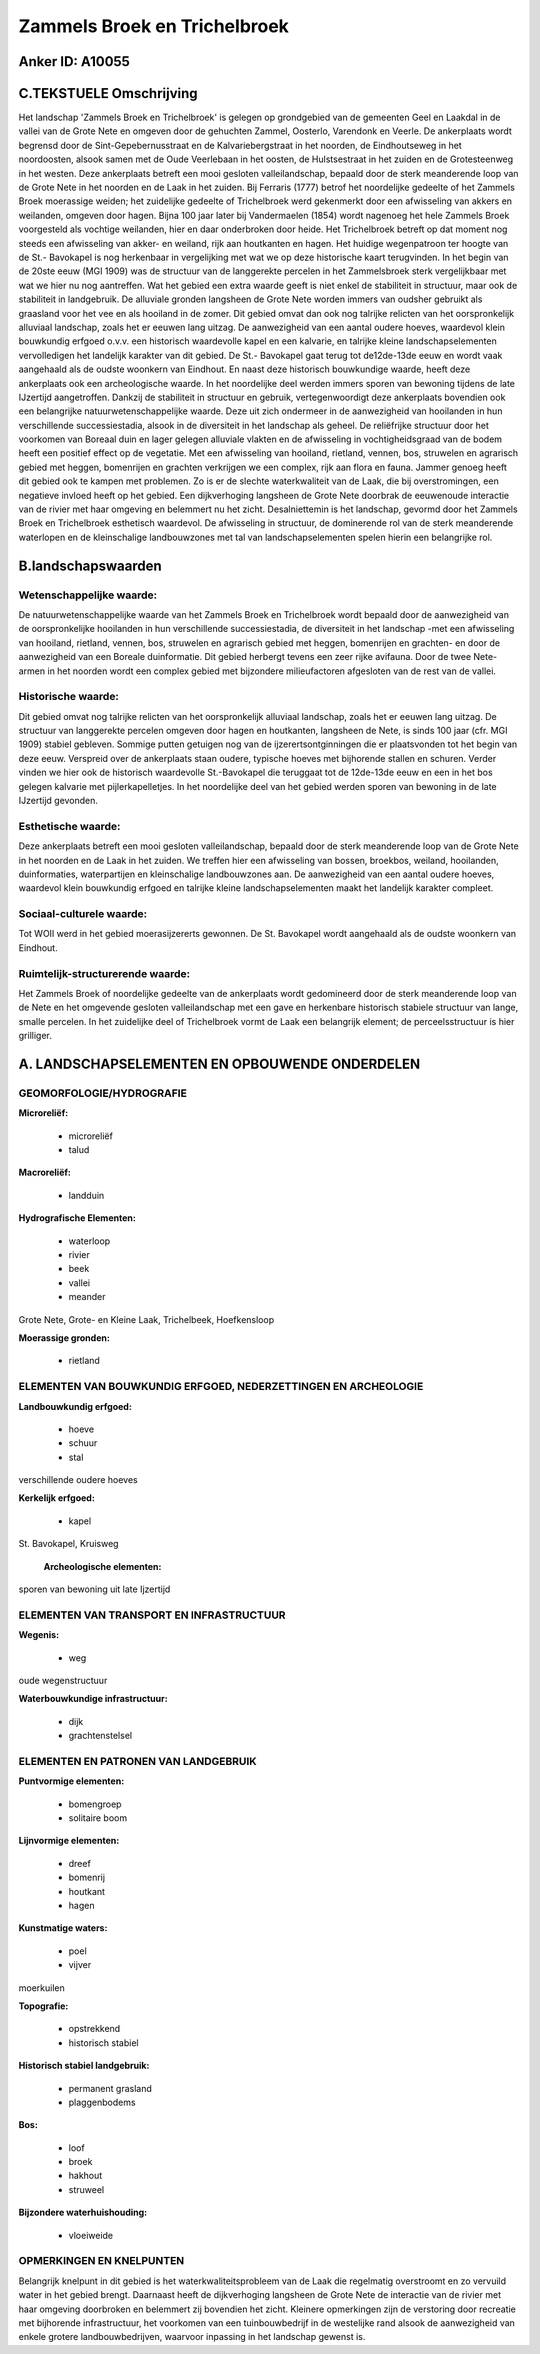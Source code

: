 Zammels Broek en Trichelbroek
=============================

Anker ID: A10055
----------------



C.TEKSTUELE Omschrijving
------------------------

Het landschap 'Zammels Broek en Trichelbroek' is gelegen op
grondgebied van de gemeenten Geel en Laakdal in de vallei van de Grote
Nete en omgeven door de gehuchten Zammel, Oosterlo, Varendonk en Veerle.
De ankerplaats wordt begrensd door de Sint-Gepebernusstraat en de
Kalvariebergstraat in het noorden, de Eindhoutseweg in het noordoosten,
alsook samen met de Oude Veerlebaan in het oosten, de Hulstsestraat in
het zuiden en de Grotesteenweg in het westen. Deze ankerplaats betreft
een mooi gesloten valleilandschap, bepaald door de sterk meanderende
loop van de Grote Nete in het noorden en de Laak in het zuiden. Bij
Ferraris (1777) betrof het noordelijke gedeelte of het Zammels Broek
moerassige weiden; het zuidelijke gedeelte of Trichelbroek werd
gekenmerkt door een afwisseling van akkers en weilanden, omgeven door
hagen. Bijna 100 jaar later bij Vandermaelen (1854) wordt nagenoeg het
hele Zammels Broek voorgesteld als vochtige weilanden, hier en daar
onderbroken door heide. Het Trichelbroek betreft op dat moment nog
steeds een afwisseling van akker- en weiland, rijk aan houtkanten en
hagen. Het huidige wegenpatroon ter hoogte van de St.- Bavokapel is nog
herkenbaar in vergelijking met wat we op deze historische kaart
terugvinden. In het begin van de 20ste eeuw (MGI 1909) was de structuur
van de langgerekte percelen in het Zammelsbroek sterk vergelijkbaar met
wat we hier nu nog aantreffen. Wat het gebied een extra waarde geeft is
niet enkel de stabiliteit in structuur, maar ook de stabiliteit in
landgebruik. De alluviale gronden langsheen de Grote Nete worden immers
van oudsher gebruikt als graasland voor het vee en als hooiland in de
zomer. Dit gebied omvat dan ook nog talrijke relicten van het
oorspronkelijk alluviaal landschap, zoals het er eeuwen lang uitzag. De
aanwezigheid van een aantal oudere hoeves, waardevol klein bouwkundig
erfgoed o.v.v. een historisch waardevolle kapel en een kalvarie, en
talrijke kleine landschapselementen vervolledigen het landelijk karakter
van dit gebied. De St.- Bavokapel gaat terug tot de12de-13de eeuw en
wordt vaak aangehaald als de oudste woonkern van Eindhout. En naast deze
historisch bouwkundige waarde, heeft deze ankerplaats ook een
archeologische waarde. In het noordelijke deel werden immers sporen van
bewoning tijdens de late IJzertijd aangetroffen. Dankzij de stabiliteit
in structuur en gebruik, vertegenwoordigt deze ankerplaats bovendien ook
een belangrijke natuurwetenschappelijke waarde. Deze uit zich ondermeer
in de aanwezigheid van hooilanden in hun verschillende successiestadia,
alsook in de diversiteit in het landschap als geheel. De reliëfrijke
structuur door het voorkomen van Boreaal duin en lager gelegen alluviale
vlakten en de afwisseling in vochtigheidsgraad van de bodem heeft een
positief effect op de vegetatie. Met een afwisseling van hooiland,
rietland, vennen, bos, struwelen en agrarisch gebied met heggen,
bomenrijen en grachten verkrijgen we een complex, rijk aan flora en
fauna. Jammer genoeg heeft dit gebied ook te kampen met problemen. Zo is
er de slechte waterkwaliteit van de Laak, die bij overstromingen, een
negatieve invloed heeft op het gebied. Een dijkverhoging langsheen de
Grote Nete doorbrak de eeuwenoude interactie van de rivier met haar
omgeving en belemmert nu het zicht. Desalniettemin is het landschap,
gevormd door het Zammels Broek en Trichelbroek esthetisch waardevol. De
afwisseling in structuur, de dominerende rol van de sterk meanderende
waterlopen en de kleinschalige landbouwzones met tal van
landschapselementen spelen hierin een belangrijke rol.



B.landschapswaarden
-------------------


Wetenschappelijke waarde:
~~~~~~~~~~~~~~~~~~~~~~~~~

De natuurwetenschappelijke waarde van het Zammels Broek en
Trichelbroek wordt bepaald door de aanwezigheid van de oorspronkelijke
hooilanden in hun verschillende successiestadia, de diversiteit in het
landschap -met een afwisseling van hooiland, rietland, vennen, bos,
struwelen en agrarisch gebied met heggen, bomenrijen en grachten- en
door de aanwezigheid van een Boreale duinformatie. Dit gebied herbergt
tevens een zeer rijke avifauna. Door de twee Nete-armen in het noorden
wordt een complex gebied met bijzondere milieufactoren afgesloten van de
rest van de vallei.

Historische waarde:
~~~~~~~~~~~~~~~~~~~


Dit gebied omvat nog talrijke relicten van het oorspronkelijk
alluviaal landschap, zoals het er eeuwen lang uitzag. De structuur van
langgerekte percelen omgeven door hagen en houtkanten, langsheen de
Nete, is sinds 100 jaar (cfr. MGI 1909) stabiel gebleven. Sommige putten
getuigen nog van de ijzerertsontginningen die er plaatsvonden tot het
begin van deze eeuw. Verspreid over de ankerplaats staan oudere,
typische hoeves met bijhorende stallen en schuren. Verder vinden we hier
ook de historisch waardevolle St.-Bavokapel die teruggaat tot de
12de-13de eeuw en een in het bos gelegen kalvarie met pijlerkapelletjes.
In het noordelijke deel van het gebied werden sporen van bewoning in de
late IJzertijd gevonden.

Esthetische waarde:
~~~~~~~~~~~~~~~~~~~

Deze ankerplaats betreft een mooi gesloten
valleilandschap, bepaald door de sterk meanderende loop van de Grote
Nete in het noorden en de Laak in het zuiden. We treffen hier een
afwisseling van bossen, broekbos, weiland, hooilanden, duinformaties,
waterpartijen en kleinschalige landbouwzones aan. De aanwezigheid van
een aantal oudere hoeves, waardevol klein bouwkundig erfgoed en talrijke
kleine landschapselementen maakt het landelijk karakter compleet.


Sociaal-culturele waarde:
~~~~~~~~~~~~~~~~~~~~~~~~~


Tot WOII werd in het gebied
moerasijzererts gewonnen. De St. Bavokapel wordt aangehaald als de
oudste woonkern van Eindhout.

Ruimtelijk-structurerende waarde:
~~~~~~~~~~~~~~~~~~~~~~~~~~~~~~~~~

Het Zammels Broek of noordelijke gedeelte van de ankerplaats wordt
gedomineerd door de sterk meanderende loop van de Nete en het omgevende
gesloten valleilandschap met een gave en herkenbare historisch stabiele
structuur van lange, smalle percelen. In het zuidelijke deel of
Trichelbroek vormt de Laak een belangrijk element; de perceelsstructuur
is hier grilliger.



A. LANDSCHAPSELEMENTEN EN OPBOUWENDE ONDERDELEN
-----------------------------------------------



GEOMORFOLOGIE/HYDROGRAFIE
~~~~~~~~~~~~~~~~~~~~~~~~~

**Microreliëf:**

 * microreliëf
 * talud


**Macroreliëf:**

 * landduin

**Hydrografische Elementen:**

 * waterloop
 * rivier
 * beek
 * vallei
 * meander


Grote Nete, Grote- en Kleine Laak, Trichelbeek, Hoefkensloop

**Moerassige gronden:**

 * rietland



ELEMENTEN VAN BOUWKUNDIG ERFGOED, NEDERZETTINGEN EN ARCHEOLOGIE
~~~~~~~~~~~~~~~~~~~~~~~~~~~~~~~~~~~~~~~~~~~~~~~~~~~~~~~~~~~~~~~

**Landbouwkundig erfgoed:**

 * hoeve
 * schuur
 * stal


verschillende oudere hoeves

**Kerkelijk erfgoed:**

 * kapel


St. Bavokapel, Kruisweg

 **Archeologische elementen:**
sporen van bewoning uit late Ijzertijd

ELEMENTEN VAN TRANSPORT EN INFRASTRUCTUUR
~~~~~~~~~~~~~~~~~~~~~~~~~~~~~~~~~~~~~~~~~

**Wegenis:**

 * weg


oude wegenstructuur

**Waterbouwkundige infrastructuur:**

 * dijk
 * grachtenstelsel



ELEMENTEN EN PATRONEN VAN LANDGEBRUIK
~~~~~~~~~~~~~~~~~~~~~~~~~~~~~~~~~~~~~

**Puntvormige elementen:**

 * bomengroep
 * solitaire boom


**Lijnvormige elementen:**

 * dreef
 * bomenrij
 * houtkant
 * hagen

**Kunstmatige waters:**

 * poel
 * vijver


moerkuilen

**Topografie:**

 * opstrekkend
 * historisch stabiel


**Historisch stabiel landgebruik:**

 * permanent grasland
 * plaggenbodems


**Bos:**

 * loof
 * broek
 * hakhout
 * struweel


**Bijzondere waterhuishouding:**

 * vloeiweide



OPMERKINGEN EN KNELPUNTEN
~~~~~~~~~~~~~~~~~~~~~~~~~

Belangrijk knelpunt in dit gebied is het waterkwaliteitsprobleem van de
Laak die regelmatig overstroomt en zo vervuild water in het gebied
brengt. Daarnaast heeft de dijkverhoging langsheen de Grote Nete de
interactie van de rivier met haar omgeving doorbroken en belemmert zij
bovendien het zicht. Kleinere opmerkingen zijn de verstoring door
recreatie met bijhorende infrastructuur, het voorkomen van een
tuinbouwbedrijf in de westelijke rand alsook de aanwezigheid van enkele
grotere landbouwbedrijven, waarvoor inpassing in het landschap gewenst
is.
